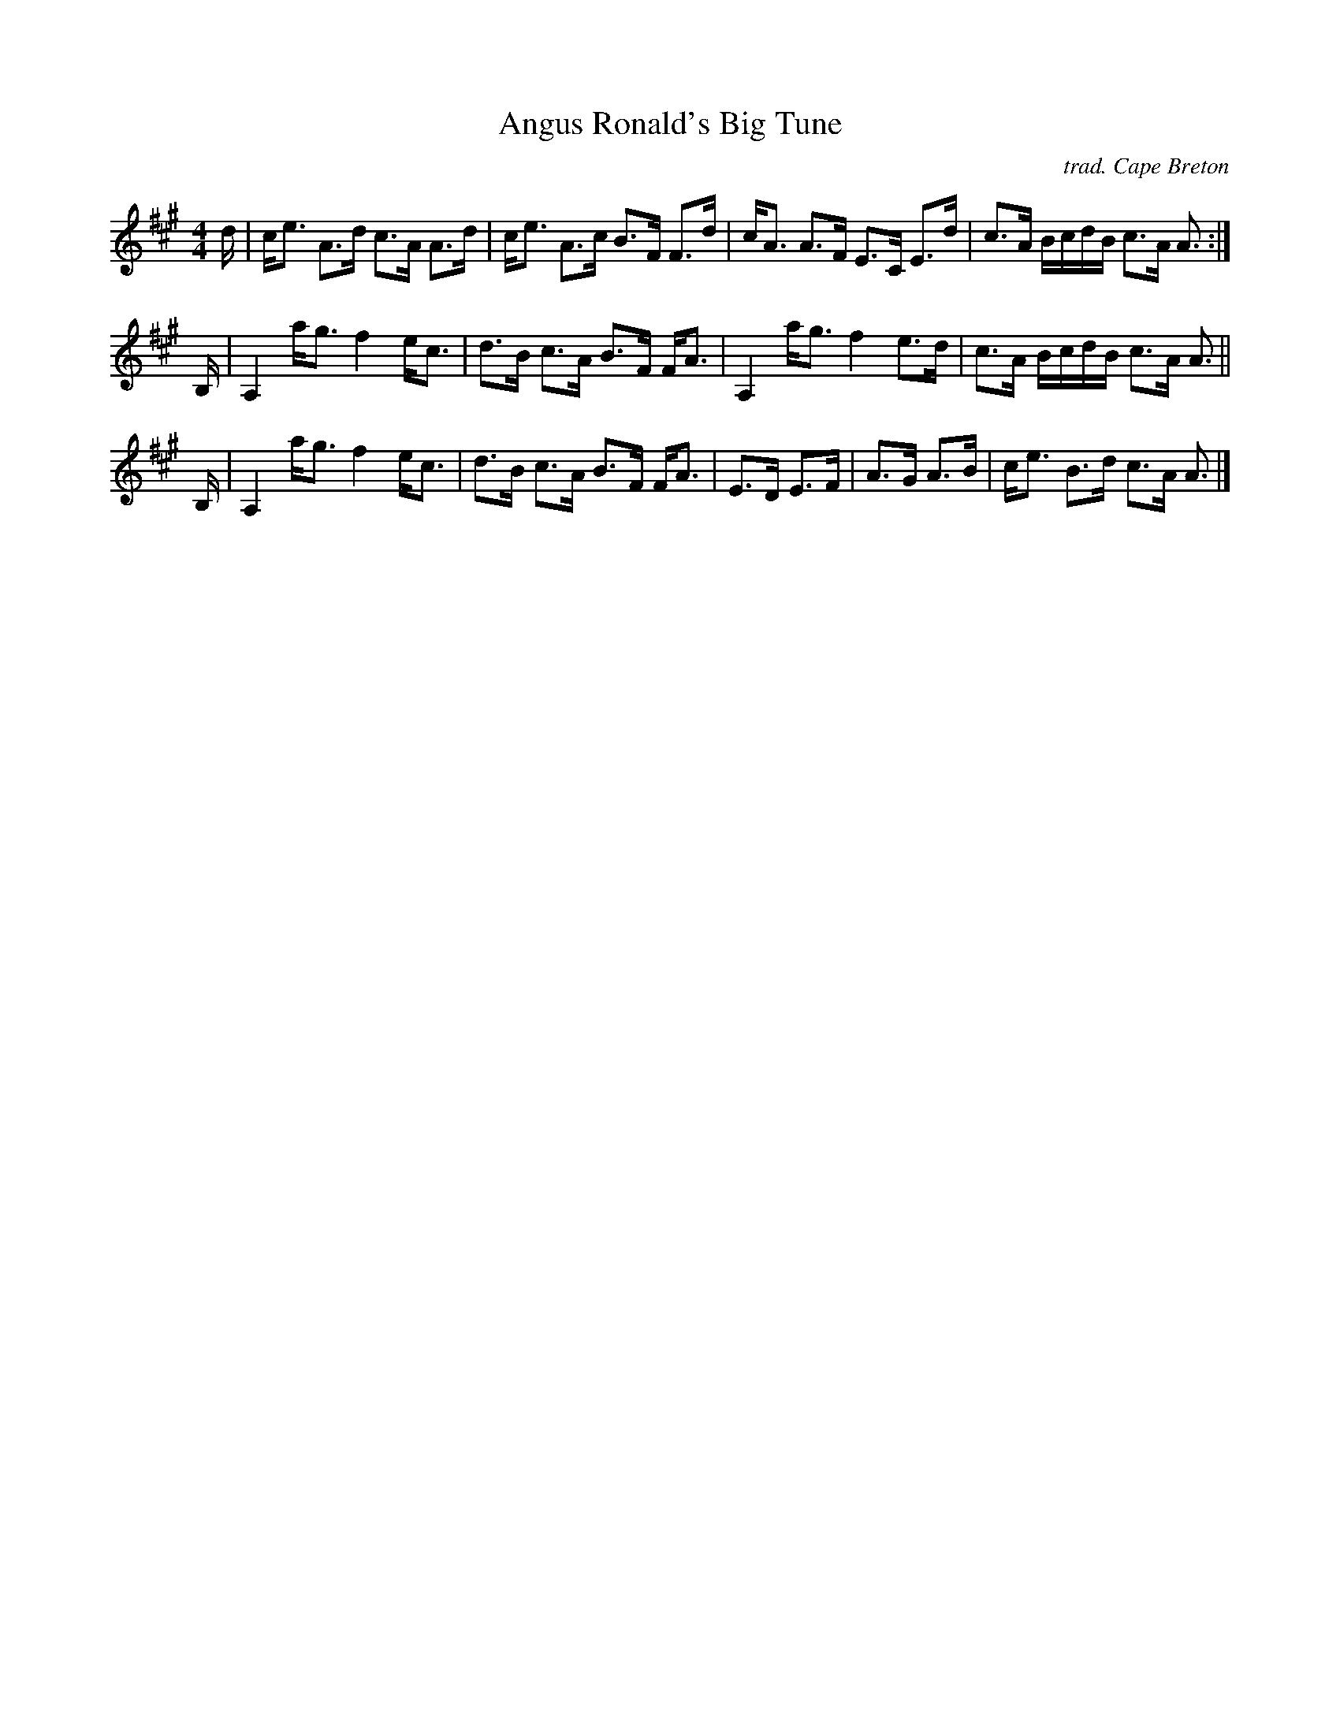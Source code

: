 X: 1
T: Angus Ronald's Big Tune
C: trad. Cape Breton
%D:
R: strathspey
S: Fiddle Hell Online 2022-4-7 handout for Andrea Beaton workshop
Z: 2022 John Chambers <jc:trillian.mit.edu>
M: 4/4
L: 1/16
K: A
d |\
ce3 A3d c3A A3d | ce3 A3c B3F F3d |\
cA3 A3F E3C E3d | c3A BcdB c3A A3 :|
B, |\
A,4 ag3 f4 ec3 | d3B c3A B3F FA3 |\
A,4 ag3 f4 e3d | c3A BcdB c3A A3 ||
B, |\
A,4 ag3 f4 ec3 | d3B c3A B3F FA3 |\
E3D E3F | A3G A3B | ce3 B3d c3A A3 |]

